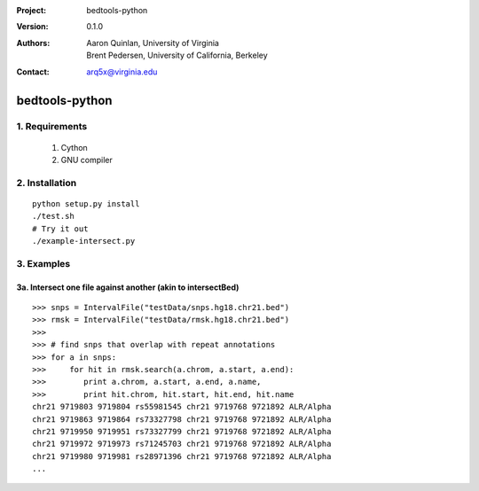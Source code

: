 :Project: bedtools-python
:Version: 0.1.0
:Authors: - Aaron Quinlan, University of Virginia
          - Brent Pedersen, University of California, Berkeley
:Contact: arq5x@virginia.edu

===============
bedtools-python
===============

---------------
1. Requirements
---------------
  1. Cython
  2. GNU compiler

----------------
2. Installation
----------------

::

	python setup.py install
	./test.sh
	# Try it out
	./example-intersect.py
	
---------------
3. Examples
---------------


3a. Intersect one file against another (akin to intersectBed)
---------------------------------------------------------

::

	>>> snps = IntervalFile("testData/snps.hg18.chr21.bed")
	>>> rmsk = IntervalFile("testData/rmsk.hg18.chr21.bed")
	>>>
	>>> # find snps that overlap with repeat annotations
	>>> for a in snps:
	>>>     for hit in rmsk.search(a.chrom, a.start, a.end):
	>>>        print a.chrom, a.start, a.end, a.name,
	>>>        print hit.chrom, hit.start, hit.end, hit.name
	chr21 9719803 9719804 rs55981545 chr21 9719768 9721892 ALR/Alpha
	chr21 9719863 9719864 rs73327798 chr21 9719768 9721892 ALR/Alpha
	chr21 9719950 9719951 rs73327799 chr21 9719768 9721892 ALR/Alpha
	chr21 9719972 9719973 rs71245703 chr21 9719768 9721892 ALR/Alpha
	chr21 9719980 9719981 rs28971396 chr21 9719768 9721892 ALR/Alpha
	...